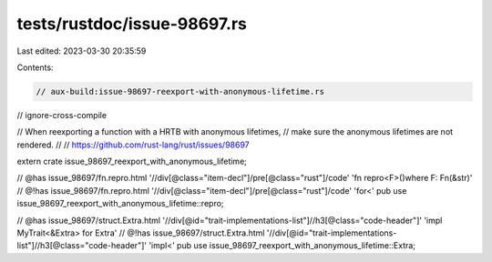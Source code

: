 tests/rustdoc/issue-98697.rs
============================

Last edited: 2023-03-30 20:35:59

Contents:

.. code-block:: rs

    // aux-build:issue-98697-reexport-with-anonymous-lifetime.rs
// ignore-cross-compile

// When reexporting a function with a HRTB with anonymous lifetimes,
// make sure the anonymous lifetimes are not rendered.
//
// https://github.com/rust-lang/rust/issues/98697

extern crate issue_98697_reexport_with_anonymous_lifetime;

// @has issue_98697/fn.repro.html '//div[@class="item-decl"]/pre[@class="rust"]/code' 'fn repro<F>()where F: Fn(&str)'
// @!has issue_98697/fn.repro.html '//div[@class="item-decl"]/pre[@class="rust"]/code' 'for<'
pub use issue_98697_reexport_with_anonymous_lifetime::repro;

// @has issue_98697/struct.Extra.html '//div[@id="trait-implementations-list"]//h3[@class="code-header"]' 'impl MyTrait<&Extra> for Extra'
// @!has issue_98697/struct.Extra.html '//div[@id="trait-implementations-list"]//h3[@class="code-header"]' 'impl<'
pub use issue_98697_reexport_with_anonymous_lifetime::Extra;


